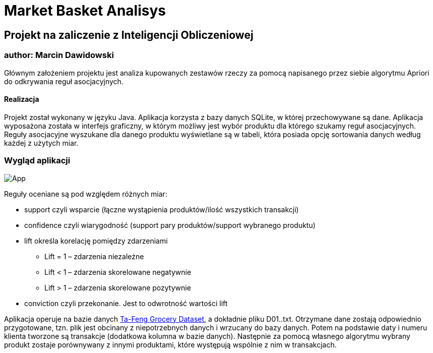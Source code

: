 :doctype: book
:reproducible:
//:source-highlighter: coderay
:source-highlighter: rouge
:listing-caption: Listing
// Generowanie PDF: asciidoctor-pdf README.adoc

# Market Basket Analisys

## Projekt na zaliczenie z Inteligencji Obliczeniowej

### author: Marcin Dawidowski

Głównym założeniem projektu jest analiza kupowanych zestawów rzeczy za pomocą napisanego przez siebie algorytmu Apriori do odkrywania reguł asocjacyjnych.

#### Realizacja
Projekt został wykonany w języku Java. Aplikacja korzysta z bazy danych SQLite, w której przechowywane są dane. Aplikacja wyposażona została w interfejs graficzny,
w którym możliwy jest wybór produktu dla którego szukamy reguł asocjacyjnych. Reguły asocjacyjne wyszukane dla danego produktu wyświetlane są w tabeli, która posiada
opcję sortowania danych według każdej z użytych miar.

=== Wygląd aplikacji
image:app.png[App,float="left]

Reguły oceniane są pod względem różnych miar:

* support czyli wsparcie (łączne wystąpienia produktów/ilość wszystkich transakcji)
* confidence czyli wiarygodność (support pary produktów/support wybranego produktu)
* lift określa korelację pomiędzy zdarzeniami
  - Lift = 1 – zdarzenia niezależne
  - Lift < 1 – zdarzenia skorelowane negatywnie
  - Lift > 1 – zdarzenia skorelowane pozytywnie
* conviction czyli przekonanie. Jest to odwrotność wartości lift

Aplikacja operuje na bazie danych https://stackoverflow.com/questions/25014904/download-link-for-ta-feng-grocery-dataset[Ta-Feng Grocery Dataset], a dokładnie pliku D01..txt.
Otrzymane dane zostają odpowiednio przygotowane, tzn. plik jest obcinany z niepotrzebnych danych i wrzucany do bazy danych. Potem na podstawie daty i numeru klienta tworzone są transakcje (dodatkowa kolumna w bazie danych).
Następnie za pomocą własnego algorytmu wybrany produkt zostaje porównywany z innymi produktami, które występują wspólnie z nim w transakcjach.

